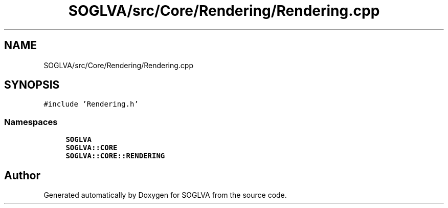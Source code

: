 .TH "SOGLVA/src/Core/Rendering/Rendering.cpp" 3 "Tue Apr 27 2021" "Version 0.01" "SOGLVA" \" -*- nroff -*-
.ad l
.nh
.SH NAME
SOGLVA/src/Core/Rendering/Rendering.cpp
.SH SYNOPSIS
.br
.PP
\fC#include 'Rendering\&.h'\fP
.br

.SS "Namespaces"

.in +1c
.ti -1c
.RI " \fBSOGLVA\fP"
.br
.ti -1c
.RI " \fBSOGLVA::CORE\fP"
.br
.ti -1c
.RI " \fBSOGLVA::CORE::RENDERING\fP"
.br
.in -1c
.SH "Author"
.PP 
Generated automatically by Doxygen for SOGLVA from the source code\&.

